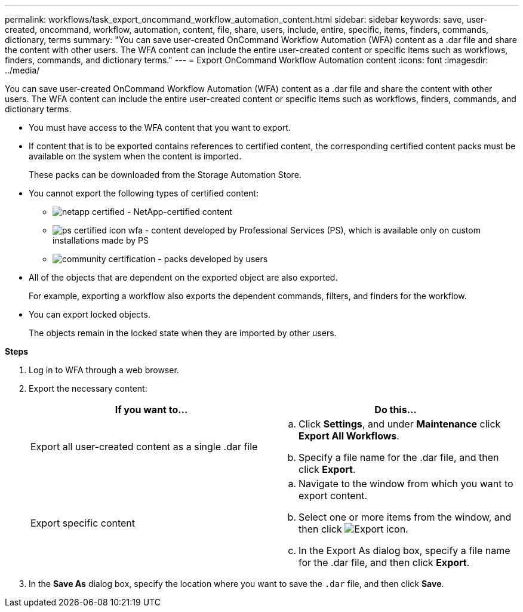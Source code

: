 ---
permalink: workflows/task_export_oncommand_workflow_automation_content.html
sidebar: sidebar
keywords: save, user-created, oncommand, workflow, automation, content, file, share, users, include, entire, specific, items, finders, commands, dictionary, terms
summary: "You can save user-created OnCommand Workflow Automation (WFA) content as a .dar file and share the content with other users. The WFA content can include the entire user-created content or specific items such as workflows, finders, commands, and dictionary terms."
---
= Export OnCommand Workflow Automation content
:icons: font
:imagesdir: ../media/

[.lead]
You can save user-created OnCommand Workflow Automation (WFA) content as a .dar file and share the content with other users. The WFA content can include the entire user-created content or specific items such as workflows, finders, commands, and dictionary terms.

* You must have access to the WFA content that you want to export.
* If content that is to be exported contains references to certified content, the corresponding certified content packs must be available on the system when the content is imported.
+
These packs can be downloaded from the Storage Automation Store.

* You cannot export the following types of certified content:
 ** image:../media/netapp_certified.gif[] - NetApp-certified content
 ** image:../media/ps_certified_icon_wfa.gif[] - content developed by Professional Services (PS), which is available only on custom installations made by PS
 ** image:../media/community_certification.gif[] - packs developed by users
* All of the objects that are dependent on the exported object are also exported.
+
For example, exporting a workflow also exports the dependent commands, filters, and finders for the workflow.

* You can export locked objects.
+
The objects remain in the locked state when they are imported by other users.

*Steps*

. Log in to WFA through a web browser.
. Export the necessary content:
+
[cols="2*",options="header"]
|===
| If you want to...| Do this...
a|
Export all user-created content as a single .dar file
a|

 .. Click *Settings*, and under *Maintenance* click *Export All Workflows*.
 .. Specify a file name for the .dar file, and then click *Export*.

a|
Export specific content
a|

 .. Navigate to the window from which you want to export content.
 .. Select one or more items from the window, and then click image:../media/export_wfa_icon.gif[Export icon].
 .. In the Export As dialog box, specify a file name for the .dar file, and then click *Export*.

+
|===

. In the *Save As* dialog box, specify the location where you want to save the `.dar` file, and then click *Save*.
